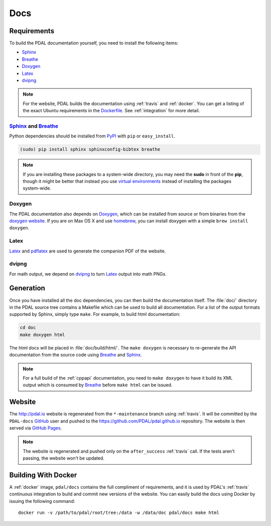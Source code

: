 .. _development_docs:

================================================================================
Docs
================================================================================


Requirements
================================================================================

To build the PDAL documentation yourself, you need to install the following
items:

* Sphinx_
* Breathe_
* `Doxygen`_
* `Latex`_
* `dvipng`_

.. _`dvipng`: https://en.wikipedia.org/wiki/Dvipng
.. _`Latex`: https://en.wikipedia.org/wiki/LaTeX
.. _`pdflatex`: https://www.tug.org/applications/pdftex/

.. note::

    For the website, PDAL builds the documentation using :ref:`travis` and :ref:`docker`.
    You can get a listing of the exact Ubuntu requirements in the `Dockerfile`_.
    See :ref:`integration` for more detail.

.. _`Dockerfile`: https://github.com/PDAL/PDAL/tree/master/scripts/docker/docbuild/Dockerfile

Sphinx_ and Breathe_
--------------------------------------------------------------------------------

Python dependencies should be installed from PyPI_ with ``pip`` or
``easy_install``.

.. code-block:: bash

    (sudo) pip install sphinx sphinxconfig-bibtex breathe

.. note::

    If you are installing these packages to a system-wide directory, you may need
    the **sudo** in front of the **pip**, though it might be better that instead
    you use `virtual environments`_ instead of installing the packages system-wide.

Doxygen
--------------------------------------------------------------------------------

The PDAL documentation also depends on `Doxygen`_, which can be installed from
source or from binaries from the `doxygen website
<http://www.stack.nl/~dimitri/doxygen/download.html>`_.  If you are on Max OS X
and use `homebrew`_, you can install doxygen with a simple ``brew install
doxygen``.

Latex
--------------------------------------------------------------------------------

`Latex`_ and `pdflatex`_ are used to generate the companion PDF of the website.

dvipng
--------------------------------------------------------------------------------

For math output, we depend on `dvipng`_ to turn `Latex`_ output into math PNGs.

Generation
================================================================================

Once you have installed all the doc dependencies, you can then build the
documentation itself.  The :file:`doc/` directory in the PDAL source tree
contains a Makefile which can be used to build all documentation.  For a list
of the output formats supported by Sphinx, simply type ``make``.  For example,
to build html documentation:

.. code-block:: bash

    cd doc
    make doxygen html

The html docs will be placed in :file:`doc/build/html/`.  The ``make doxygen``
is necessary to re-generate the API documentation from the source code using
`Breathe`_ and `Sphinx`_.


.. note::

    For a full build of the :ref:`cppapi` documentation, you need to
    ``make doxygen`` to have it build its XML output which is consumed
    by `Breathe`_ before ``make html`` can be issued.


Website
================================================================================

The http://pdal.io website is regenerated from the ``*-maintenance`` branch using
:ref:`travis`. It will be committed by the ``PDAL-docs`` `GitHub`_ user and pushed
to the https://github.com/PDAL/pdal.github.io repository. The website
is then served via `GitHub Pages`_.

.. note::

    The website is regenerated and pushed only on the ``after_success`` :ref:`travis`
    call. If the tests aren't passing, the website won't be updated.

Building With Docker
================================================================================

A :ref:`docker` image, ``pdal/docs`` contains the full compliment of requirements,
and it is used by PDAL's :ref:`travis` continuous integration to build and commit
new versions of the website. You can easily build the docs using Docker by
issuing the following command:

::

    docker run -v /path/to/pdal/root/tree:/data -w /data/doc pdal/docs make html

.. _`GitHub Pages`: https://pages.github.com/
.. _`GitHub`: http://github.com/PDAL/PDAL

.. _`Digital Ocean`: digitalocean.com

.. _Sphinx: http://sphinx-doc.org/
.. _Breathe: https://github.com/michaeljones/breathe
.. _virtual environments: https://pypi.python.org/pypi/virtualenv
.. _pypi: https://pypi.python.org/pypi
.. _Doxygen: http://www.stack.nl/~dimitri/doxygen/
.. _homebrew: http://mxcl.github.io/homebrew/
